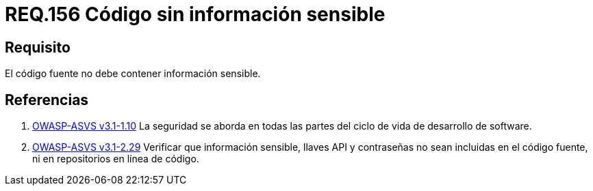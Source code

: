 :slug: rules/156/
:category: rules
:description: En el presente documento se detallan los requerimientos de seguridad relacionados a la gestión adecuada de código fuente que compone a una determinada aplicación. Lo anterior, debido a que el código fuente de una aplicación no debe contener información sensible.
:keywords: Requerimiento, Seguridad, Código Fuente, Información sensible, Aplicación, Robo de información.
:rules: yes

= REQ.156 Código sin información sensible

== Requisito

El código fuente no debe contener información sensible.

== Referencias

. [[r1]] link:https://www.owasp.org/index.php/ASVS_V1_Architecture[+OWASP-ASVS v3.1-1.10+]
La seguridad se aborda en todas las partes
del ciclo de vida de desarrollo de software.

. [[r2]] link:https://www.owasp.org/index.php/ASVS_V2_Authentication[+OWASP-ASVS v3.1-2.29+]
Verificar que información sensible, llaves API y contraseñas
no sean incluidas en el código fuente,
ni en repositorios en línea de código.
